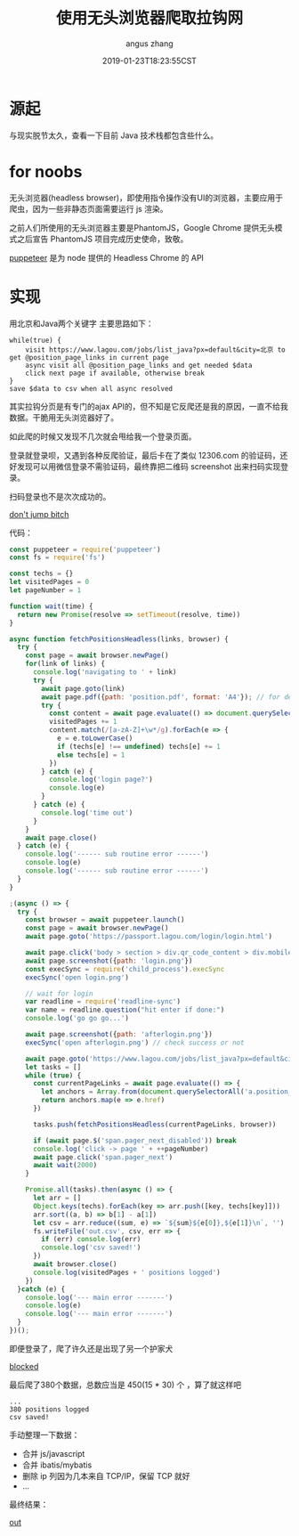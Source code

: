 #+TITLE: 使用无头浏览器爬取拉钩网
#+AUTHOR: angus zhang
#+DATE: 2019-01-23T18:23:55CST
#+TAGS: node crawler headless

* 源起

与现实脱节太久，查看一下目前 Java 技术栈都包含些什么。
* for noobs

无头浏览器(headless browser)，即使用指令操作没有UI的浏览器，主要应用于爬虫，因为一些非静态页面需要运行 js 渲染。

之前人们所使用的无头浏览器主要是PhantomJS，Google Chrome 提供无头模式之后宣告 PhantomJS 项目完成历史使命，致敬。

[[https://github.com/GoogleChrome/puppeteer][puppeteer]] 是为 node 提供的 Headless Chrome 的 API
* 实现

用北京和Java两个关键字
主要思路如下：
#+BEGIN_EXAMPLE
while(true) {
    visit https://www.lagou.com/jobs/list_java?px=default&city=北京 to get @position_page_links in current page
    async visit all @position_page_links and get needed $data
    click next page if available, otherwise break  
}
save $data to csv when all async resolved
#+END_EXAMPLE

其实拉钩分页是有专门的ajax API的，但不知是它反爬还是我的原因，一直不给我数据。干脆用无头浏览器好了。

如此爬的时候又发现不几次就会甩给我一个登录页面。

登录就登录呗，又遇到各种反爬验证，最后卡在了类似 12306.com 的验证码，还好发现可以用微信登录不需验证码，最终靠把二维码 screenshot 出来扫码实现登录。

扫码登录也不是次次成功的。

[[../static/190123151541.png][don't jump bitch]]

代码：
#+BEGIN_SRC js
const puppeteer = require('puppeteer')
const fs = require('fs')

const techs = {}
let visitedPages = 0
let pageNumber = 1

function wait(time) {
  return new Promise(resolve => setTimeout(resolve, time))
}

async function fetchPositionsHeadless(links, browser) {
  try {
    const page = await browser.newPage()
    for(link of links) {
      console.log('navigating to ' + link)
      try {
        await page.goto(link)
        await page.pdf({path: 'position.pdf', format: 'A4'}); // for debug
        try {
          const content = await page.evaluate(() => document.querySelector('.job-detail').textContent)
          visitedPages += 1
          content.match(/[a-zA-Z]+\w*/g).forEach(e => {
            e = e.toLowerCase()
            if (techs[e] !== undefined) techs[e] += 1
            else techs[e] = 1
          })
        } catch (e) {
          console.log('login page?')
          console.log(e)
        }
      } catch (e) {
        console.log('time out')
      }
    }
    await page.close()
  } catch (e) {
    console.log('------ sub routine error ------')
    console.log(e)
    console.log('------ sub routine error ------')
  }
}

;(async () => {
  try {
    const browser = await puppeteer.launch()
    const page = await browser.newPage()
    await page.goto('https://passport.lagou.com/login/login.html')

    await page.click('body > section > div.qr_code_content > div.mobile-info')
    await page.screenshot({path: 'login.png'})
    const execSync = require('child_process').execSync
    execSync('open login.png')

    // wait for login
    var readline = require('readline-sync')
    var name = readline.question("hit enter if done:")
    console.log('go go go...')

    await page.screenshot({path: 'afterlogin.png'})
    execSync('open afterlogin.png') // check success or not

    await page.goto('https://www.lagou.com/jobs/list_java?px=default&city=%E5%8C%97%E4%BA%AC')
    let tasks = []
    while (true) {
      const currentPageLinks = await page.evaluate(() => {
        let anchors = Array.from(document.querySelectorAll('a.position_link'))
        return anchors.map(e => e.href)
      })

      tasks.push(fetchPositionsHeadless(currentPageLinks, browser))

      if (await page.$('span.pager_next_disabled')) break
      console.log('click -> page ' + ++pageNumber)
      await page.click('span.pager_next')
      await wait(2000)
    }

    Promise.all(tasks).then(async () => {
      let arr = []
      Object.keys(techs).forEach(key => arr.push([key, techs[key]]))
      arr.sort((a, b) => b[1] - a[1])
      let csv = arr.reduce((sum, e) => `${sum}${e[0]},${e[1]}\n`, '')
      fs.writeFile('out.csv', csv, err => {
        if (err) console.log(err)
        console.log('csv saved!')
      })
      await browser.close()
      console.log(visitedPages + ' positions logged')
    })
  }catch (e) {
    console.log('--- main error -------')
    console.log(e)
    console.log('--- main error -------')
  }
})();
#+END_SRC

即便登录了，爬了许久还是出现了另一个护家犬

[[../static/190123152412.png][blocked]]

最后爬了380个数据，总数应当是 450(15 * 30) 个 ，算了就这样吧
#+BEGIN_EXAMPLE
...
380 positions logged
csv saved!
#+END_EXAMPLE

手动整理一下数据：
- 合并 js/javascript
- 合并 ibatis/mybatis
- 删除 ip 列因为几本来自 TCP/IP，保留 TCP 就好
- ...

最终结果：

[[../static/190123182318.png][out]]
